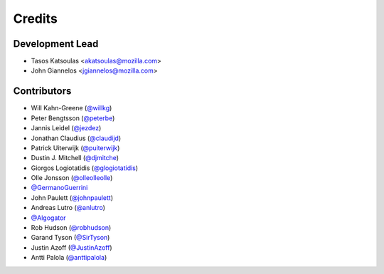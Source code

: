 =======
Credits
=======

Development Lead
----------------

* Tasos Katsoulas <akatsoulas@mozilla.com>
* John Giannelos <jgiannelos@mozilla.com>

Contributors
------------

* Will Kahn-Greene (`@willkg <https://github.com/willkg>`_)
* Peter Bengtsson (`@peterbe <https://github.com/peterbe>`_)
* Jannis Leidel (`@jezdez <https://github.com/jezdez>`_)
* Jonathan Claudius (`@claudijd <https://github.com/claudijd>`_)
* Patrick Uiterwijk (`@puiterwijk <https://github.com/puiterwijk>`_)
* Dustin J. Mitchell (`@djmitche <https://github.com/djmitche>`_)
* Giorgos Logiotatidis (`@glogiotatidis <https://github.com/glogiotatidis>`_)
* Olle Jonsson (`@olleolleolle <https://github.com/olleolleolle>`_)
* `@GermanoGuerrini <https://github.com/GermanoGuerrini>`_
* John Paulett (`@johnpaulett <https://github.com/johnpaulett>`_)
* Andreas Lutro (`@anlutro <https://github.com/anlutro>`_)
* `@Algogator <https://github.com/Algogator>`_
* Rob Hudson (`@robhudson <https://github.com/robhudson>`_)
* Garand Tyson (`@SirTyson <https://github.com/SirTyson>`_)
* Justin Azoff (`@JustinAzoff <https://github.com/JustinAzoff>`_)
* Antti Palola (`@anttipalola <https://github.com/anttipalola>`_)
